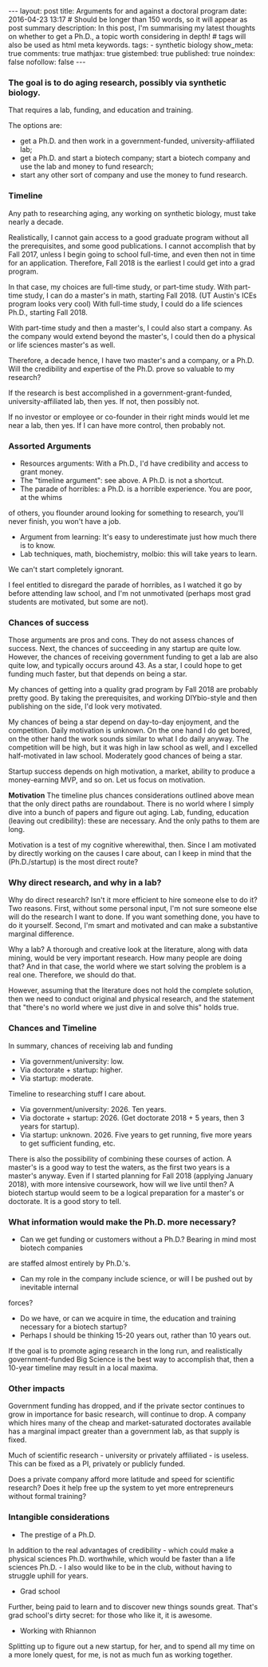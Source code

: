 #+STARTUP: showall indent
#+STARTUP: hidestars
#+OPTIONS: toc:nil
#+BEGIN_HTML
---
layout: post
title: Arguments for and against a doctoral program
date: 2016-04-23 13:17
# Should be longer than 150 words, so it will appear as post summary
description: In this post, I'm summarising my latest thoughts on whether to get a Ph.D., a topic worth considering in depth!
# tags will also be used as html meta keywords.
tags:
  - synthetic biology

show_meta: true
comments: true
mathjax: true
gistembed: true
published: true
noindex: false
nofollow: false
---
#+END_HTML
#+TOC: headings 4
#+OPTIONS: toc:4

*** The goal is to do aging research, possibly via synthetic biology.
That requires a lab, funding, and education and training.

The options are: 
- get a Ph.D. and then work in a government-funded, university-affiliated lab; 
- get a Ph.D. and start a biotech company; start a biotech company and use the lab and money to fund research; 
- start any other sort of company and use the money to fund research.

*** Timeline
Any path to researching aging, any working on synthetic biology, must take nearly
a decade. 

Realistically, I cannot gain access to a good graduate program without all the
prerequisites, and some good publications. I cannot accomplish that by Fall 2017,
unless I begin going to school full-time, and even then not in time for an application.
Therefore, Fall 2018 is the earliest I could get into a grad program.

In that case, my choices are full-time study, or part-time study.
With part-time study, I can do a master's in math, starting Fall 2018.
(UT Austin's ICEs program looks very cool)
With full-time study, I could do a life sciences Ph.D., starting Fall 2018.

With part-time study and then a master's, I could also start a company.
As the company would extend beyond the master's, I could then do a physical or 
life sciences master's as well. 

Therefore, a decade hence, I have two master's and a company, or a Ph.D.
Will the credibility and expertise of the Ph.D. prove so valuable to my research?

If the research is best accomplished in a government-grant-funded, university-affiliated lab,
then yes. If not, then possibly not.

If no investor or employee or co-founder in their right minds would let me near a lab,
then yes. If I can have more control, then probably not.

*** Assorted Arguments
- Resources arguments: With a Ph.D., I'd have credibility and access to grant money.
- The "timeline argument": see above. A Ph.D. is not a shortcut.
- The parade of horribles: a Ph.D. is a horrible experience. You are poor, at the whims
of others, you flounder around looking for something to research, you'll never finish,
you won't have a job.
- Argument from learning: It's easy to underestimate just how much there is to know.
- Lab techniques, math, biochemistry, molbio: this will take years to learn. 
We can't start completely ignorant.

I feel entitled to disregard the parade of horribles, as I watched it go by before
attending law school, and I'm not unmotivated (perhaps most grad students are motivated,
but some are not).

*** Chances of success
Those arguments are pros and cons. They do not assess chances of success.
Next, the chances of succeeding in any startup are quite low. However, the chances
of receiving government funding to get a lab are also quite low, and typically occurs
around 43. As a star, I could hope to get funding much faster, but that depends on being a star.

My chances of getting into a quality grad program by Fall 2018 are probably pretty good.
By taking the prerequisites, and working DIYbio-style and then publishing on the side,
I'd look very motivated.

My chances of being a star depend on day-to-day enjoyment, and the competition.
Daily motivation is unknown. On the one hand I do get bored, on the other hand the work
sounds similar to what I do daily anyway. The competition will be high, but it was high
in law school as well, and I excelled half-motivated in law school.
Moderately good chances of being a star.

Startup success depends on high motivation, a market, ability to produce a money-earning
MVP, and so on. Let us focus on motivation. 

*Motivation*
The timeline plus chances considerations outlined above mean that the only direct paths are roundabout. There is no world where I simply dive into a bunch of papers and figure out aging. 
Lab, funding, education (leaving out credibility): these are necessary. And the only paths to them are long.

Motivation is a test of my cognitive wherewithal, then. 
Since I am motivated by directly working on the causes I care about, can I keep in mind
that the (Ph.D./startup) is the most direct route?

*** Why direct research, and why in a lab?
Why do direct research? Isn't it more efficient to hire someone else to do it?
Two reasons. First, without some personal input, I'm not sure someone else will do the
research I want to done. If you want something done, you have to do it yourself.
Second, I'm smart and motivated and can make a substantive marginal difference.

Why a lab? A thorough and creative look at the literature, along with data mining,
would be very important research. How many people are doing that? And in that case,
the world where we start solving the problem is a real one. Therefore, we should do that.

However, assuming that the literature does not hold the complete solution, then we need to conduct original
and physical research, and the statement that "there's no world where we just dive
in and solve this" holds true.

*** Chances and Timeline
In summary, chances of receiving lab and funding 
- Via government/university: low.
- Via doctorate + startup: higher.
- Via startup: moderate.

Timeline to researching stuff I care about.
- Via government/university: 2026. Ten years.
- Via doctorate + startup: 2026. (Get doctorate 2018 + 5 years, then 3 years for startup).
- Via startup: unknown. 2026. Five years to get running, five more years to get sufficient funding, etc.

There is also the possibility of combining these courses of action.
A master's is a good way to test the waters, as the first two years is a master's anyway.
Even if I started planning for Fall 2018 (applying January 2018), with more intensive
coursework, how will we live until then? A biotech startup would seem to be a logical
preparation for a master's or doctorate. It is a good story to tell.

*** What information would make the Ph.D. more necessary?
- Can we get funding or customers without a Ph.D.? Bearing in mind most biotech companies
are staffed almost entirely by Ph.D.'s.
- Can my role in the company include science, or will I be pushed out by inevitable internal
forces?
- Do we have, or can we acquire in time, the education and training necessary for a biotech startup?
- Perhaps I should be thinking 15-20 years out, rather than 10 years out. 
If the goal is to promote aging research in the long run, and realistically government-funded Big Science is the best way to accomplish that,
then a 10-year timeline may result in a local maxima.

*** Other impacts
Government funding has dropped, and if the private sector continues to grow in importance
for basic research, will continue to drop.
A company which hires many of the cheap and market-saturated doctorates available
has a marginal impact greater than a government lab, as that supply is fixed.

Much of scientific research - university or privately affiliated - is useless.
This can be fixed as a PI, privately or publicly funded. 

Does a private company afford more latitude and speed for scientific research?
Does it help free up the system to yet more entrepreneurs without formal training?

*** Intangible considerations
- The prestige of a Ph.D.
In addition to the real advantages of credibility - which could make a physical sciences Ph.D. worthwhile, which would be faster than a life sciences Ph.D. - I also would like to be in the club, without having to struggle uphill for years.
- Grad school
Further, being paid to learn and to discover new things sounds great. That's grad school's dirty secret: for those who like it, it is awesome.
- Working with Rhiannon
Splitting up to figure out a new startup, for her, and to spend all my time on a more lonely quest, for me, is not as much fun as working together.
